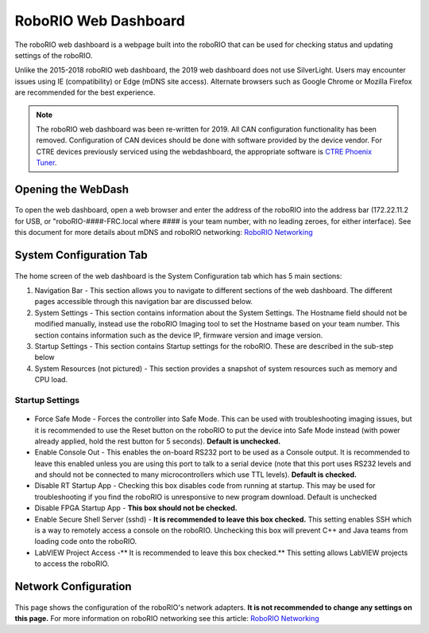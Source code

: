 .. _roborio-web-dashboard:

RoboRIO Web Dashboard
=====================

The roboRIO web dashboard is a webpage built into the roboRIO that can
be used for checking status and updating settings of the roboRIO.

Unlike the 2015-2018 roboRIO web dashboard, the 2019 web dashboard does
not use SilverLight. Users may encounter issues using IE (compatibility)
or Edge (mDNS site access). Alternate browsers such as Google Chrome or
Mozilla Firefox are recommended for the best experience.

.. note:: The roboRIO web dashboard was been re-written for 2019. All CAN
 configuration functionality has been removed. Configuration of CAN
 devices should be done with software provided by the device vendor. For
 CTRE devices previously serviced using the webdashboard, the appropriate
 software is `CTRE Phoenix
 Tuner <https://phoenix-documentation.readthedocs.io/en/latest/ch03_PrimerPhoenixSoft.html#what-is-phoenix-tuner>`__.

Opening the WebDash
-------------------

.. figure:: images/roborio-page-home.png
   :alt: 

To open the web dashboard, open a web browser and enter the address of
the roboRIO into the address bar (172.22.11.2 for USB, or
"roboRIO-####-FRC.local where #### is your team number, with no leading
zeroes, for either interface). See this document for more details about
mDNS and roboRIO networking: `RoboRIO
Networking <https://frc-docs.readthedocs.io/en/latest/docs/networking/ip-networking.html>`__

System Configuration Tab
------------------------

.. figure:: images/system-configuration-tab.png
   :alt: 

The home screen of the web dashboard is the System Configuration tab
which has 5 main sections:

1. Navigation Bar - This section allows you to navigate to different
   sections of the web dashboard. The different pages accessible through
   this navigation bar are discussed below.
2. System Settings - This section contains information about the System
   Settings. The Hostname field should not be modified manually, instead
   use the roboRIO Imaging tool to set the Hostname based on your team
   number. This section contains information such as the device IP,
   firmware version and image version.
3. Startup Settings - This section contains Startup settings for the
   roboRIO. These are described in the sub-step below
4. System Resources (not pictured) - This section provides a snapshot of
   system resources such as memory and CPU load.

Startup Settings
~~~~~~~~~~~~~~~~

.. figure:: images/startup-settings.png
   :alt: 

-  Force Safe Mode - Forces the controller into Safe Mode. This can be
   used with troubleshooting imaging issues, but it is recommended to
   use the Reset button on the roboRIO to put the device into Safe Mode
   instead (with power already applied, hold the rest button for 5
   seconds). **Default is unchecked.**
-  Enable Console Out - This enables the on-board RS232 port to be used
   as a Console output. It is recommended to leave this enabled unless
   you are using this port to talk to a serial device (note that this
   port uses RS232 levels and and should not be connected to many
   microcontrollers which use TTL levels). **Default is checked.**
-  Disable RT Startup App - Checking this box disables code from running
   at startup. This may be used for troubleshooting if you find the
   roboRIO is unresponsive to new program download. Default is unchecked
-  Disable FPGA Startup App - **This box should not be checked.**
-  Enable Secure Shell Server (sshd) - **It is recommended to leave this
   box checked.** This setting enables SSH which is a way to remotely
   access a console on the roboRIO. Unchecking this box will prevent C++
   and Java teams from loading code onto the roboRIO.
-  LabVIEW Project Access -\*\* It is recommended to leave this box
   checked.\*\* This setting allows LabVIEW projects to access the
   roboRIO.

Network Configuration
---------------------

.. figure:: images/network-configuration.png
   :alt: 

This page shows the configuration of the roboRIO's network adapters.
**It is not recommended to change any settings on this page.** For more
information on roboRIO networking see this article: `RoboRIO
Networking <https://frc-docs.readthedocs.io/en/latest/docs/networking/ip-networking.html>`__
